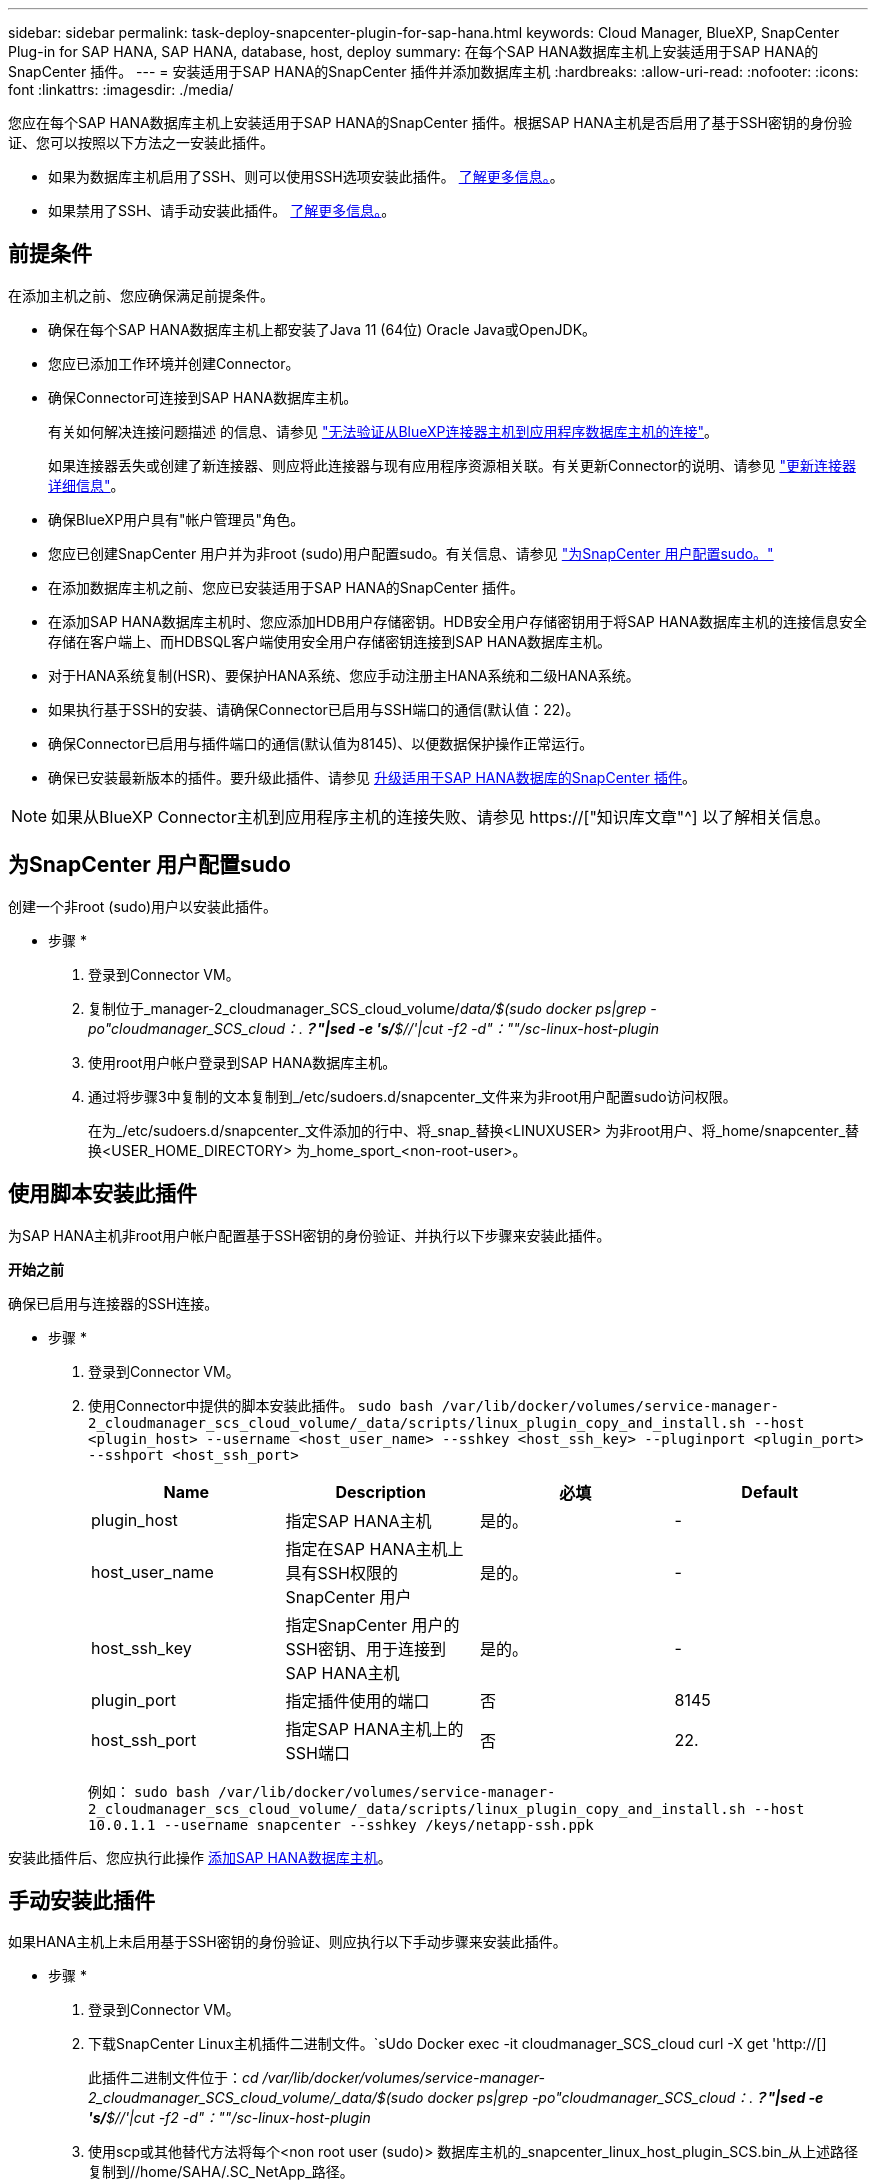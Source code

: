 ---
sidebar: sidebar 
permalink: task-deploy-snapcenter-plugin-for-sap-hana.html 
keywords: Cloud Manager, BlueXP, SnapCenter Plug-in for SAP HANA, SAP HANA, database, host, deploy 
summary: 在每个SAP HANA数据库主机上安装适用于SAP HANA的SnapCenter 插件。 
---
= 安装适用于SAP HANA的SnapCenter 插件并添加数据库主机
:hardbreaks:
:allow-uri-read: 
:nofooter: 
:icons: font
:linkattrs: 
:imagesdir: ./media/


[role="lead"]
您应在每个SAP HANA数据库主机上安装适用于SAP HANA的SnapCenter 插件。根据SAP HANA主机是否启用了基于SSH密钥的身份验证、您可以按照以下方法之一安装此插件。

* 如果为数据库主机启用了SSH、则可以使用SSH选项安装此插件。 <<使用脚本安装此插件,了解更多信息。>>。
* 如果禁用了SSH、请手动安装此插件。 <<手动安装此插件,了解更多信息。>>。




== 前提条件

在添加主机之前、您应确保满足前提条件。

* 确保在每个SAP HANA数据库主机上都安装了Java 11 (64位) Oracle Java或OpenJDK。
* 您应已添加工作环境并创建Connector。
* 确保Connector可连接到SAP HANA数据库主机。
+
有关如何解决连接问题描述 的信息、请参见 link:https://kb.netapp.com/Advice_and_Troubleshooting/Data_Protection_and_Security/SnapCenter/Cloud_Backup_Application_Failed_to_validate_connectivity_from_BlueXP_connector_host_to_application_database_host["无法验证从BlueXP连接器主机到应用程序数据库主机的连接"]。

+
如果连接器丢失或创建了新连接器、则应将此连接器与现有应用程序资源相关联。有关更新Connector的说明、请参见 link:task-manage-cloud-native-app-data.html#update-the-connector-details["更新连接器详细信息"]。

* 确保BlueXP用户具有"帐户管理员"角色。
* 您应已创建SnapCenter 用户并为非root (sudo)用户配置sudo。有关信息、请参见 link:task-deploy-snapcenter-plugin-for-sap-hana.html#configure-sudo-for-snapcenter-user["为SnapCenter 用户配置sudo。"]
* 在添加数据库主机之前、您应已安装适用于SAP HANA的SnapCenter 插件。
* 在添加SAP HANA数据库主机时、您应添加HDB用户存储密钥。HDB安全用户存储密钥用于将SAP HANA数据库主机的连接信息安全存储在客户端上、而HDBSQL客户端使用安全用户存储密钥连接到SAP HANA数据库主机。
* 对于HANA系统复制(HSR)、要保护HANA系统、您应手动注册主HANA系统和二级HANA系统。
* 如果执行基于SSH的安装、请确保Connector已启用与SSH端口的通信(默认值：22)。
* 确保Connector已启用与插件端口的通信(默认值为8145)、以便数据保护操作正常运行。
* 确保已安装最新版本的插件。要升级此插件、请参见 <<升级适用于SAP HANA数据库的SnapCenter 插件>>。



NOTE: 如果从BlueXP Connector主机到应用程序主机的连接失败、请参见 https://["知识库文章"^] 以了解相关信息。



== 为SnapCenter 用户配置sudo

创建一个非root (sudo)用户以安装此插件。

* 步骤 *

. 登录到Connector VM。
. 复制位于_manager-2_cloudmanager_SCS_cloud_volume/_data/$(sudo docker ps|grep -po"cloudmanager_SCS_cloud：.*？"|sed -e 's/*$//'|cut -f2 -d"：""/sc-linux-host-plugin_
. 使用root用户帐户登录到SAP HANA数据库主机。
. 通过将步骤3中复制的文本复制到_/etc/sudoers.d/snapcenter_文件来为非root用户配置sudo访问权限。
+
在为_/etc/sudoers.d/snapcenter_文件添加的行中、将_snap_替换<LINUXUSER> 为非root用户、将_home/snapcenter_替换<USER_HOME_DIRECTORY> 为_home_sport_<non-root-user>。





== 使用脚本安装此插件

为SAP HANA主机非root用户帐户配置基于SSH密钥的身份验证、并执行以下步骤来安装此插件。

*开始之前*

确保已启用与连接器的SSH连接。

* 步骤 *

. 登录到Connector VM。
. 使用Connector中提供的脚本安装此插件。
`sudo bash  /var/lib/docker/volumes/service-manager-2_cloudmanager_scs_cloud_volume/_data/scripts/linux_plugin_copy_and_install.sh --host <plugin_host> --username <host_user_name> --sshkey <host_ssh_key> --pluginport <plugin_port> --sshport <host_ssh_port>`
+
|===
| Name | Description | 必填 | Default 


 a| 
plugin_host
 a| 
指定SAP HANA主机
 a| 
是的。
 a| 
-



 a| 
host_user_name
 a| 
指定在SAP HANA主机上具有SSH权限的SnapCenter 用户
 a| 
是的。
 a| 
-



 a| 
host_ssh_key
 a| 
指定SnapCenter 用户的SSH密钥、用于连接到SAP HANA主机
 a| 
是的。
 a| 
-



 a| 
plugin_port
 a| 
指定插件使用的端口
 a| 
否
 a| 
8145



 a| 
host_ssh_port
 a| 
指定SAP HANA主机上的SSH端口
 a| 
否
 a| 
22.

|===
+
例如： `sudo bash /var/lib/docker/volumes/service-manager-2_cloudmanager_scs_cloud_volume/_data/scripts/linux_plugin_copy_and_install.sh --host 10.0.1.1 --username snapcenter --sshkey /keys/netapp-ssh.ppk`



安装此插件后、您应执行此操作 <<添加SAP HANA数据库主机>>。



== 手动安装此插件

如果HANA主机上未启用基于SSH密钥的身份验证、则应执行以下手动步骤来安装此插件。

* 步骤 *

. 登录到Connector VM。
. 下载SnapCenter Linux主机插件二进制文件。`sUdo Docker exec -it cloudmanager_SCS_cloud curl -X get 'http://[]
+
此插件二进制文件位于：_cd /var/lib/docker/volumes/service-manager-2_cloudmanager_SCS_cloud_volume/_data/$(sudo docker ps|grep -po"cloudmanager_SCS_cloud：.*？"|sed -e 's/*$//'|cut -f2 -d"：""/sc-linux-host-plugin_

. 使用scp或其他替代方法将每个<non root user (sudo)> 数据库主机的_snapcenter_linux_host_plugin_SCS.bin_从上述路径复制到//home/SAHA/.SC_NetApp_路径。
. 使用非root (sudo)帐户登录到SAP HANA数据库主机。
. 将目录更改为//home/binary/.sc_netapp/_<non root user> 、然后运行以下命令为二进制文件启用执行权限。
`chmod +x snapcenter_linux_host_plugin_scs.bin`
. 以sudo SnapCenter 用户身份安装SAP HANA插件。
`./snapcenter_linux_host_plugin_scs.bin -i silent -DSPL_USER=<non-root>`
. 将_certificate.p12_从Connector VM的_<base_mount_path>/client/certificate/_路径复制到插件主机上的_/var/opt/snapcenter/spl/etc/。
. 导航到_/var/opt/snapcenter/spl/etc_并执行keytool命令以导入证书。`keytool -v -importkeystore -srckeystore certificate.p12 -srcstoretype PKCS12 -destkeystore keystore.jks -deststoretype JKS -srcstorepass SnapCenter -deststorepass SnapCenter -srccalibras agentcert -destalias agentcert -noprop`
. 重新启动SPL：`systemctl restart spl`
. 通过从Connector运行以下命令、验证此插件是否可从Connector访问。
`docker exec -it cloudmanager_scs_cloud curl -ik \https://<FQDN or IP of the plug-in host>:<plug-in port>/PluginService/Version --cert  config/client/certificate/certificate.pem --key /config/client/certificate/key.pem`


安装此插件后、您应执行此操作 <<添加SAP HANA数据库主机>>。



== 升级适用于SAP HANA数据库的SnapCenter 插件

您应升级适用于SAP HANA的SnapCenter 插件数据库、以访问最新的新功能和增强功能。

* 开始之前 *

* 确保主机上未运行任何操作。


* 步骤 *

. 登录到Connector VM。
. 运行以下脚本。
`/var/lib/docker/volumes/service-manager-2_cloudmanager_scs_cloud_volume/_data/scripts/linux_plugin_copy_and_install.sh --host <plugin_host> --username <host_user_name> --sshkey <host_ssh_key> --pluginport <plugin_port> --sshport <host_ssh_port> --upgrade`




== 添加SAP HANA数据库主机

您应手动添加SAP HANA数据库主机以分配策略并创建备份。不支持自动发现SAP HANA数据库主机。

* 步骤 *

. 在* BlueXP* UI中、单击*保护*>*备份和恢复*>*应用程序*。
. 单击*发现应用程序*。
. 选择*云原生*>* SAP HANA *、然后单击*下一步*。
. 在*应用程序*页面中、单击*添加系统*。
. 在*系统详细信息*页面中、执行以下操作：
+
.. 选择系统类型作为多租户数据库容器或单个容器。
.. 输入SAP HANA系统名称。
.. 指定 SAP HANA 系统的 SID 。
.. (可选)修改HDBSQL操作系统用户。
.. 选择插件主机。(可选)如果未添加主机或要添加多个主机、请单击*添加插件主机*。
.. 如果HANA系统配置了HANA系统复制、请启用* HANA系统复制(HSR)系统*。
.. 单击* HDB安全用户存储密钥*文本框以添加用户存储密钥详细信息。
+
指定密钥名称、系统详细信息、用户名和密码、然后单击*添加密钥*。

+
您可以删除或修改用户存储密钥。



. 单击 * 下一步 * 。
. 在*存储占用空间*页面中、单击*添加存储*并执行以下操作：
+
.. 选择工作环境并指定 NetApp 帐户。
+
转到*画布*页面以添加新的工作环境

.. 选择所需的卷。
.. 单击 * 添加存储 * 。


. 查看所有详细信息、然后单击*添加系统*。



NOTE: 用于查看特定主机的筛选器不起作用。在筛选器中指定主机名时、将显示所有主机。

您可以从用户界面以及使用REST API修改或删除SAP HANA系统。

在删除SAP HANA系统之前、您应删除所有关联的备份并删除此保护。



=== 删除SAP HANA数据库主机

您只能使用REST API删除SAP HANA数据库主机。

* 步骤 *

. 使用用户界面或以下REST API删除与SAP HANA数据库主机关联的所有系统。
`DELETE /saphana/and/systems/(id)`
. 执行以下步骤以删除SAP HANA数据库主机。
+
.. 使用GET REST API获取必须删除的SAP HANA数据库主机的ID。
`GET /saphana/hosts`
   `{`
    `"num_records": 1,`
    `"records": [`
        `{`
            `"id": "c9a6849f-29ea-45c5-a17f-a1e78ad2a30e",`
            `"host_name": "galaxy-vm134.netapp.com",`
            `"port": 443,`
            `"agent_id": "n3TrgkGvnTOFTJJNBxeh3oPxG8AcrcHeclients"`
       
`}`
    `]`
`}`
.. 通过传递以下REST API中的ID来删除SAP HANA数据库主机。
`DELETE /saphana/hosts/(id)`
.. 使用以下命令卸载数据库主机上的SAP HANA Linux插件。
`/opt/NetApp/snapcenter/spl/installation/plugins/uninstall`






=== 添加非数据卷

添加多租户数据库容器或单个容器类型SAP HANA系统后、您可以添加HANA系统的非数据卷。

在发现可用的 SAP HANA 数据库后，您可以将这些资源添加到资源组以执行数据保护操作。

* 步骤 *

. 在* BlueXP* UI中、单击*保护*>*备份和恢复*>*应用程序*。
. 单击*发现应用程序*。
. 选择*云原生*>* SAP HANA *、然后单击*下一步*。
. 在*应用程序*页面中、单击 image:icon-action.png["图标以选择操作"] 对应于要添加非数据卷的系统、然后选择*管理系统*>*非数据卷*。




=== 添加全局非数据卷

添加多租户数据库容器或单个容器类型SAP HANA系统后、您可以添加HANA系统的全局非数据卷。

* 步骤 *

. 在* BlueXP* UI中、单击*保护*>*备份和恢复*>*应用程序*。
. 单击*发现应用程序*。
. 选择*云原生*>* SAP HANA *、然后单击*下一步*。
. 在*应用程序*页面中、单击*添加系统*。
. 在*系统详细信息*页面中、执行以下操作：
+
.. 从System Type下拉列表中、选择*全局非数据卷*。
.. 输入SAP HANA系统名称。
.. 指定SAP HANA系统的关联SID。
.. 选择插件主机
+
(可选)要添加多个主机、请单击*添加插件主机*并指定主机名和端口、然后单击*添加主机*。

.. 单击 * 下一步 * 。
.. 查看所有详细信息、然后单击*添加系统*。






=== 修改SAP HANA数据库主机

添加SAP HANA数据库主机后、您可以使用REST API修改主机名或插件端口。

* 步骤 *

. 使用GET REST API获取必须删除的SAP HANA数据库主机的ID。 `GET /saphana/hosts`
   `{`
    `"num_records": 1,`
    `"records": [`
        `{`
            `"id": "c9a6849f-29ea-45c5-a17f-a1e78ad2a30e",`
            `"host_name": "galaxy-vm134.netapp.com",`
            `"port": 443,`
            `"agent_id": "n3TrgkGvnTOFTJJNBxeh3oPxG8AcrcHeclients"`
       
`}`
    `]`
`}`
. 使用以下修补程序API修改主机名或插件端口。
`PATCH /saphana/hosts/(id)``

